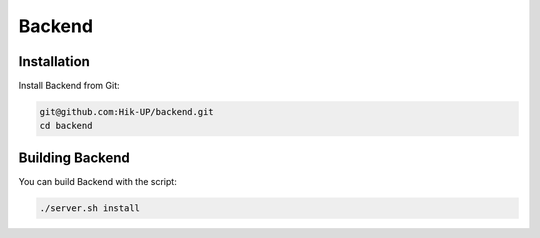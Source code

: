 Backend
=====

.. _installation:

Installation
------------

Install Backend from Git:

.. code-block:: console

   git@github.com:Hik-UP/backend.git
   cd backend

.. _building:

Building Backend
------------


You can build Backend with the script:

.. code-block:: console

   ./server.sh install
